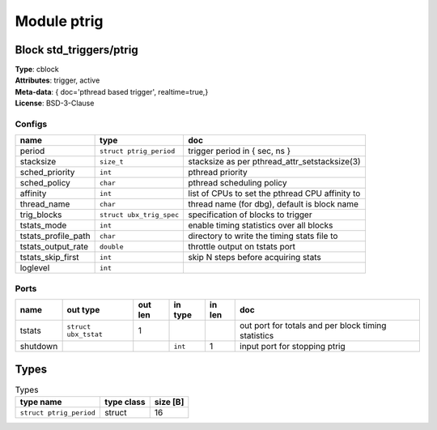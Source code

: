 Module ptrig
------------

Block std_triggers/ptrig
^^^^^^^^^^^^^^^^^^^^^^^^

| **Type**:       cblock
| **Attributes**: trigger, active
| **Meta-data**:  { doc='pthread based trigger',  realtime=true,}
| **License**:    BSD-3-Clause


Configs
"""""""

.. csv-table::
   :header: "name", "type", "doc"

   period, ``struct ptrig_period``, "trigger period in { sec, ns }"
   stacksize, ``size_t``, "stacksize as per pthread_attr_setstacksize(3)"
   sched_priority, ``int``, "pthread priority"
   sched_policy, ``char``, "pthread scheduling policy"
   affinity, ``int``, "list of CPUs to set the pthread CPU affinity to"
   thread_name, ``char``, "thread name (for dbg), default is block name"
   trig_blocks, ``struct ubx_trig_spec``, "specification of blocks to trigger"
   tstats_mode, ``int``, "enable timing statistics over all blocks"
   tstats_profile_path, ``char``, "directory to write the timing stats file to"
   tstats_output_rate, ``double``, "throttle output on tstats port"
   tstats_skip_first, ``int``, "skip N steps before acquiring stats"
   loglevel, ``int``, ""



Ports
"""""

.. csv-table::
   :header: "name", "out type", "out len", "in type", "in len", "doc"

   tstats, ``struct ubx_tstat``, 1, , , "out port for totals and per block timing statistics"
   shutdown, , , ``int``, 1, "input port for stopping ptrig"

Types
^^^^^

.. csv-table:: Types
   :header: "type name", "type class", "size [B]"

   ``struct ptrig_period``, struct, 16


